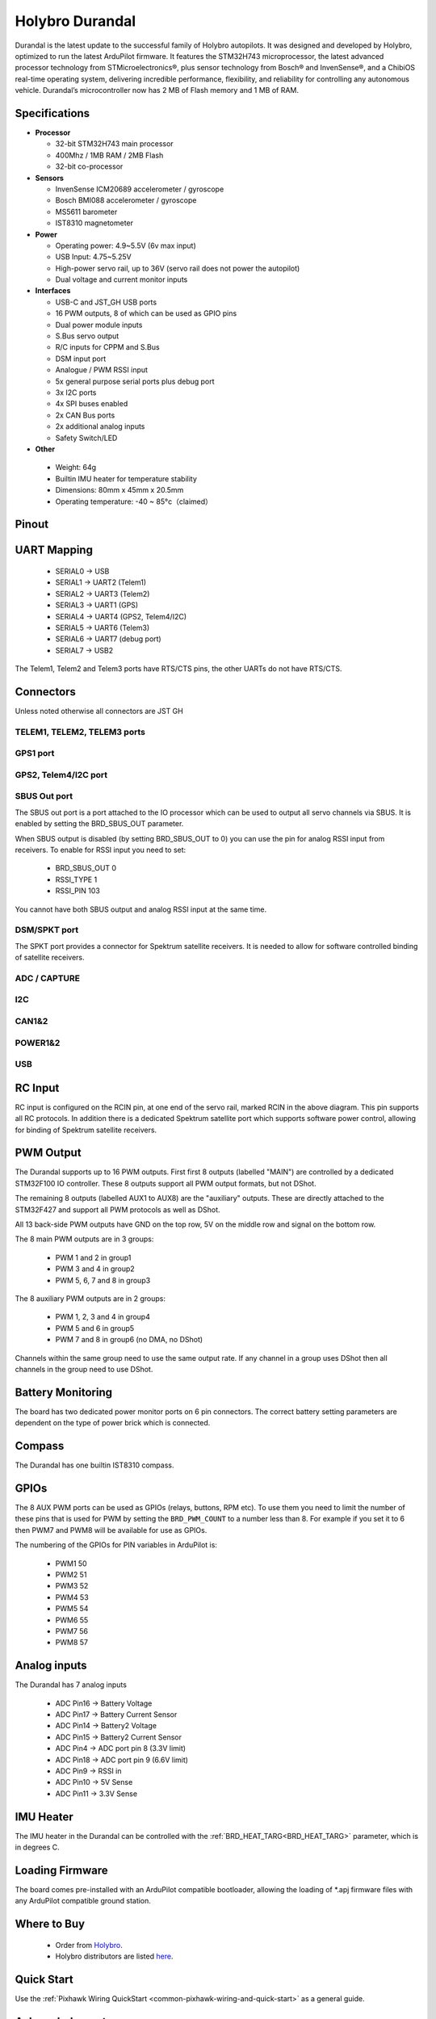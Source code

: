 ================
Holybro Durandal
================

.. image:: ../../../images/holybro_durandal/durandal_iso.png
    :target: ../_images/durandal_iso.png
    :width: 360px

Durandal is the latest update to the successful family of Holybro autopilots.
It was designed and developed by Holybro, optimized to run the latest ArduPilot firmware.
It features the STM32H743 microprocessor, the latest advanced processor technology from STMicroelectronics®,
plus sensor technology from Bosch® and InvenSense®, and a ChibiOS real-time operating system, delivering incredible
performance, flexibility, and reliability for controlling any autonomous vehicle.
Durandal’s microcontroller now has 2 MB of Flash memory and 1 MB of RAM.

Specifications
==============

-  **Processor**

   -  32-bit STM32H743 main processor
   -  400Mhz / 1MB RAM / 2MB Flash
   -  32-bit co-processor

-  **Sensors**

   -  InvenSense ICM20689 accelerometer / gyroscope
   -  Bosch BMI088 accelerometer / gyroscope
   -  MS5611 barometer
   -  IST8310 magnetometer

-  **Power**

   -  Operating power: 4.9~5.5V (6v max input)
   -  USB Input: 4.75~5.25V
   -  High-power servo rail, up to 36V
      (servo rail does not power the autopilot)
   -  Dual voltage and current monitor inputs

-  **Interfaces**

   -  USB-C and JST_GH USB ports
   -  16 PWM outputs, 8 of which can be used as GPIO pins
   -  Dual power module inputs
   -  S.Bus servo output
   -  R/C inputs for CPPM and S.Bus
   -  DSM input port
   -  Analogue / PWM RSSI input
   -  5x general purpose serial ports plus debug port
   -  3x I2C ports
   -  4x SPI buses enabled
   -  2x CAN Bus ports
   -  2x additional analog inputs
   -  Safety Switch/LED 

-  **Other**

  -  Weight: 64g
  -  Builtin IMU heater for temperature stability
  -  Dimensions: 80mm x 45mm x 20.5mm
  -  Operating temperature: -40 ~ 85°c（claimed）

Pinout
======

.. image:: ../../../images/holybro_durandal/Durandal-top.png

.. image:: ../../../images/holybro_durandal/Durandal-front.png 

.. image:: ../../../images/holybro_durandal/Durandal-back.png

.. image:: ../../../images/holybro_durandal/Durandal-left.png

.. image:: ../../../images/holybro_durandal/Durandal-right.png


UART Mapping
============

 - SERIAL0 -> USB
 - SERIAL1 -> UART2 (Telem1)
 - SERIAL2 -> UART3 (Telem2)
 - SERIAL3 -> UART1 (GPS)
 - SERIAL4 -> UART4 (GPS2, Telem4/I2C)
 - SERIAL5 -> UART6 (Telem3)
 - SERIAL6 -> UART7 (debug port)
 - SERIAL7 -> USB2

The Telem1, Telem2 and Telem3 ports have RTS/CTS pins, the other UARTs do not
have RTS/CTS.

Connectors
==========

Unless noted otherwise all connectors are JST GH

TELEM1, TELEM2, TELEM3 ports
----------------------------

.. raw:: html

   <table border="1" class="docutils">
   <tbody>
   <tr>
   <th>Pin </th>
   <th>Signal </th>
   <th>Volt </th>
   </tr>
   <tr>
   <td>1 (red)</td>
   <td>VCC</td>
   <td>+5V</td>
   </tr>
   <tr>
   <td>2 (blk)</td>
   <td>TX (OUT)</td>
   <td>+3.3V</td>
   </tr>
   <tr>
   <td>3 (blk)</td>
   <td>RX (IN)</td>
   <td>+3.3V</td>
   </tr>
   <tr>
   <td>4 (blk)</td>
   <td>CTS</td>
   <td>+3.3V</td>
   </tr>
   <tr>
   <td>5 (blk)</td>
   <td>RTS</td>
   <td>+3.3V</td>
   </tr>
   <tr>
   <td>6 (blk)</td>
   <td>GND</td>
   <td>GND</td>
   </tr>
   </tbody>
   </table>


GPS1 port
---------

.. raw:: html

   <table border="1" class="docutils">
   <tbody>
   <tr>
   <th>Pin</th>
   <th>Signal</th>
   <th>Volt</th>
   </tr>
   <tr>
   <td>1 (red)</td>
   <td>VCC</td>
   <td>+5V</td>
   </tr>
   <tr>
   <td>2 (blk)</td>
   <td>TX (OUT)</td>
   <td>+3.3V</td>
   </tr>
   <tr>
   <td>3 (blk)</td>
   <td>RX (IN)</td>
   <td>+3.3V</td>
   </tr>
   <tr>
   <td>4 (blk)</td>
   <td>SCL I2C1</td>
   <td>+3.3V</td>
   </tr>
   <tr>
   <td>5 (blk)</td>
   <td>SDA I2C1</td>
   <td>+3.3V</td>
   </tr>
   <tr>
   <td>6 (blk)</td>
   <td>Button</td>
   <td>GND</td>
   </tr>
   <tr>
   <td>7 (blk)</td>
   <td>button LED</td>
   <td>GND</td>
   </tr>
   <tr>
   <td>8 (blk)</td>
   <td>3.3V</td>
   <td>3.3</td>
   </tr>
   <tr>
   <td>9 (blk)</td>
   <td>buzzer</td>
   <td>GND</td>
   </tr>
   <tr>
   <td> (blk)</td>
   <td>GND</td>
   <td>GND</td>
   </tr>
   </tbody>
   </table>



GPS2, Telem4/I2C port
---------------------

.. raw:: html

   <table border="1" class="docutils">
   <tbody>
   <tr>
   <th>Pin</th>
   <th>Signal</th>
   <th>Volt</th>
   </tr>
   <tr>
   <td>1 (red)</td>
   <td>VCC</td>
   <td>+5V</td>
   </tr>
   <tr>
   <td>2 (blk)</td>
   <td>TX (OUT)</td>
   <td>+3.3V</td>
   </tr>
   <tr>
   <td>3 (blk)</td>
   <td>RX (IN)</td>
   <td>+3.3V</td>
   </tr>
   <tr>
   <td>4 (blk)</td>
   <td>SCL I2C2</td>
   <td>+3.3V</td>
   </tr>
   <tr>
   <td>5 (blk)</td>
   <td>SDA I2C2</td>
   <td>+3.3V</td>
   </tr>
   <tr>
   <td>6 (blk)</td>
   <td>GND</td>
   <td>GND</td>
   </tr>
   </tbody>
   </table>

SBUS Out port
-------------

The SBUS out port is a port attached to the IO processor which can be
used to output all servo channels via SBUS. It is enabled by setting
the BRD_SBUS_OUT parameter.

When SBUS output is disabled (by setting BRD_SBUS_OUT to 0) you can
use the pin for analog RSSI input from receivers. To enable for RSSI
input you need to set:

 - BRD_SBUS_OUT 0
 - RSSI_TYPE 1
 - RSSI_PIN 103

You cannot have both SBUS output and analog RSSI input at the same time.

.. raw:: html

   <table border="1" class="docutils">
   <tbody>
   <tr>
   <th>Pin</th>
   <th>Signal</th>
   <th>Volt</th>
   </tr>
   <tr>
   <td>1</td>
   <td>GND</td>
   <td>GND</td>
   </tr>
   <tr>
   <td>2</td>
   <td>5v(Vservo)</td>
   <td>+5.0V</td>
   </tr>
   <tr>
   <td>3</td>
   <td>TX (OUT)</td>
   <td>+3.3V</td>
   </tr>
   </tbody>
   </table>

DSM/SPKT port
-------------

The SPKT port provides a connector for Spektrum satellite
receivers. It is needed to allow for software controlled binding of
satellite receivers.

.. raw:: html

   <table border="1" class="docutils">
   <tbody>
   <tr>
   <th>Pin</th>
   <th>Signal</th>
   <th>Volt</th>
   </tr>
   <tr>
   <td>1</td>
   <td>RX (IN)</td>
   <td>+3.3V</td>
   </tr>
   <tr>
   <td>2</td>
   <td>GND</td>
   <td>GND</td>
   </tr>
   <tr>
   <td>3</td>
   <td>3.3v</td>
   <td>+3.3V</td>
   </tr>
   </tbody>
   </table>


ADC / CAPTURE
-------------

.. raw:: html

   <table border="1" class="docutils">
   <tbody>
   <tr>
   <th>Pin</th>
   <th>Signal</th>
   <th>Volt</th>
   </tr>

   <tr>
   <td>1 (red)</td>
   <td>VCC</td>
   <td>+5V</td>
   </tr>

   <tr>
   <td>2 (blk)</td>
   <td>FMU_CAP6, AUX6, GPIO 55</td>
   <td></td>
   </tr>

   <tr>
   <td>3 (blk)</td>
   <td>FMU_CAP5, AUX7, GPIO 56</td>
   <td></td>
   </tr>

   <tr>
   <td>4 (blk)</td>
   <td>FMU_CAP4, AUX8, GPIO 57</td>
   <td></td>
   </tr>

   <tr>
   <td>5 (blk)</td>
   <td>FMU_CAP3, GPIO 60</td>
   <td></td>
   </tr>

   <tr>
   <td>6 (blk)</td>
   <td>FMU_CAP2, GPIO 59</td>
   <td></td>
   </tr>

   <tr>
   <td>7 (blk)</td>
   <td>FMU_CAP1, GPIO 58</td>
   <td></td>
   </tr>

   <tr>
   <td>8 (blk)</td>
   <td>ADC1_3V3 (ADC pin 4)</td>
   <td></td>
   </tr>

   <tr>
   <td>9 (blk)</td>
   <td>ADC1_6V6 (ADC pin 18)</td>
   <td></td>
   </tr>

   <tr>
   <td>10 (blk)</td>
   <td>GND</td>
   <td>GND</td>
   </tr>

   </tbody>
   </table>


I2C
---

.. raw:: html

   <table border="1" class="docutils">
   <tbody>
   <tr>
   <th>Pin</th>
   <th>Signal</th>
   <th>Volt</th>
   </tr>
   <tr>
   <td>1 (red)</td>
   <td>VCC</td>
   <td>+5V</td>
   </tr>
   <tr>
   <td>2 (blk)</td>
   <td>SCL</td>
   <td>+3.3 (pullups)</td>
   </tr>
   <tr>
   <td>3 (blk)</td>
   <td>SDA</td>
   <td>+3.3 (pullups)</td>
   </tr>
   <tr>
   <td>4 (blk)</td>
   <td>GND</td>
   <td>GND</td>
   </tr>
   </tbody>
   </table>


CAN1&2
------

.. raw:: html

   <table border="1" class="docutils">
   <tbody>
   <tr>
   <th>Pin</th>
   <th>Signal</th>
   <th>Volt</th>
   </tr>
   <tr>
   <td>1 (red)</td>
   <td>VCC</td>
   <td>+5V</td>
   </tr>
   <tr>
   <td>2 (blk)</td>
   <td>CAN_H</td>
   <td>+12V</td>
   </tr>
   <tr>
   <td>3 (blk)</td>
   <td>CAN_L</td>
   <td>+12V</td>
   </tr>
   <tr>
   <td>4 (blk)</td>
   <td>GND</td>
   <td>GND</td>
   </tr>
   </tbody>
   </table>


POWER1&2
--------

.. raw:: html

   <table border="1" class="docutils">
   <tbody>
   <tr>
   <th>Pin</th>
   <th>Signal</th>
   <th>Volt</th>
   </tr>
   <tr>
   <td>1 (red)</td>
   <td>VCC</td>
   <td>+5V</td>
   </tr>
   <tr>
   <td>2 (red)</td>
   <td>VCC</td>
   <td>+5V</td>
   </tr>
   <tr>
   <td>3 (blk)</td>
   <td>CURRENT</td>
   <td>up to +3.3V</td>
   </tr>
   <tr>
   <td>4 (blk)</td>
   <td>VOLTAGE</td>
   <td>up to +3.3V</td>
   </tr>
   <td>5 (blk)</td>
   <td>GND</td>
   <td>GND</td>
   </tr>
   <td>6 (blk)</td>
   <td>GND</td>
   <td>GND</td>
   </tr>
   </tbody>
   </table>


USB
---

.. raw:: html

   <table border="1" class="docutils">
   <tbody>
   <tr>
   <th>Pin </th>
   <th>Signal </th>
   <th>Volt </th>
   </tr>
   <tr>
   <td>1 (red)</td>
   <td>VCC</td>
   <td>+5V</td>
   </tr>
   <tr>
   <td>2 (blk)</td>
   <td>D_minus</td>
   <td>+3.3V</td>
   </tr>
   <tr>
   <td>3 (blk)</td>
   <td>D_plus</td>
   <td>+3.3V</td>
   </tr>
   <tr>
   <td>4 (blk)</td>
   <td>GND</td>
   <td>GND</td>
   </tr>
   </tbody>
   </table>

RC Input
========

RC input is configured on the RCIN pin, at one end of the servo rail,
marked RCIN in the above diagram. This pin supports all RC
protocols. In addition there is a dedicated Spektrum satellite port
which supports software power control, allowing for binding of
Spektrum satellite receivers.

PWM Output
==========

The Durandal supports up to 16 PWM outputs. First first 8 outputs (labelled
"MAIN") are controlled by a dedicated STM32F100 IO controller. These 8
outputs support all PWM output formats, but not DShot.

The remaining 8 outputs (labelled AUX1 to AUX8) are the "auxiliary"
outputs. These are directly attached to the STM32F427 and support all
PWM protocols as well as DShot.

All 13 back-side PWM outputs have GND on the top row, 5V on the middle row and
signal on the bottom row.

The 8 main PWM outputs are in 3 groups:

 - PWM 1 and 2 in group1
 - PWM 3 and 4 in group2
 - PWM 5, 6, 7 and 8 in group3

The 8 auxiliary PWM outputs are in 2 groups:

 - PWM 1, 2, 3 and 4 in group4
 - PWM 5 and 6 in group5
 - PWM 7 and 8 in group6 (no DMA, no DShot)

Channels within the same group need to use the same output rate. If
any channel in a group uses DShot then all channels in the group need
to use DShot.

Battery Monitoring
==================

The board has two dedicated power monitor ports on 6 pin
connectors. The correct battery setting parameters are dependent on
the type of power brick which is connected.

Compass
=======

The Durandal has one builtin IST8310 compass.

GPIOs
=====

The 8 AUX PWM ports can be used as GPIOs (relays, buttons, RPM etc). To
use them you need to limit the number of these pins that is used for
PWM by setting the ``BRD_PWM_COUNT`` to a number less than 8. For example
if you set it to 6 then PWM7 and PWM8 will be available for
use as GPIOs.

The numbering of the GPIOs for PIN variables in ArduPilot is:

 - PWM1 50
 - PWM2 51
 - PWM3 52
 - PWM4 53
 - PWM5 54
 - PWM6 55
 - PWM7 56
 - PWM8 57

Analog inputs
=============

The Durandal has 7 analog inputs

 - ADC Pin16 -> Battery Voltage
 - ADC Pin17 -> Battery Current Sensor
 - ADC Pin14 -> Battery2 Voltage
 - ADC Pin15 -> Battery2 Current Sensor
 - ADC Pin4 -> ADC port pin 8 (3.3V limit)
 - ADC Pin18 -> ADC port pin 9 (6.6V limit)
 - ADC Pin9 -> RSSI in
 - ADC Pin10 -> 5V Sense
 - ADC Pin11 -> 3.3V Sense

IMU Heater
==========

The IMU heater in the Durandal can be controlled with the
:ref:`BRD_HEAT_TARG<BRD_HEAT_TARG>` parameter, which is in degrees C.

Loading Firmware
================

The board comes pre-installed with an ArduPilot compatible bootloader,
allowing the loading of \*.apj firmware files with any ArduPilot
compatible ground station.


Where to Buy
============

 - Order from `Holybro <https://shop.holybro.com/durandalbeta_p1189.html>`__.
 - Holybro distributors are listed `here <https://shop.holybro.com/art/distributors_a0050.html>`__.


Quick Start
===========

Use the :ref:`Pixhawk Wiring QuickStart <common-pixhawk-wiring-and-quick-start>` as a general guide.


Acknowledgments
===============

Thanks to [Holybro](http://www.holybro.com) for images
